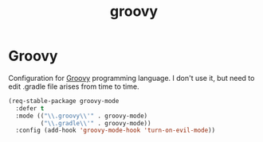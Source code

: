 #+TITLE: groovy

* Groovy

Configuration for [[http://groovy.codehaus.org/][Groovy]] programming language.
I don't use it, but need to edit .gradle file arises from time to time.

#+BEGIN_SRC emacs-lisp
(req-stable-package groovy-mode
  :defer t
  :mode (("\\.groovy\\'" . groovy-mode)
         ("\\.gradle\\'" . groovy-mode))
  :config (add-hook 'groovy-mode-hook 'turn-on-evil-mode))
#+END_SRC
